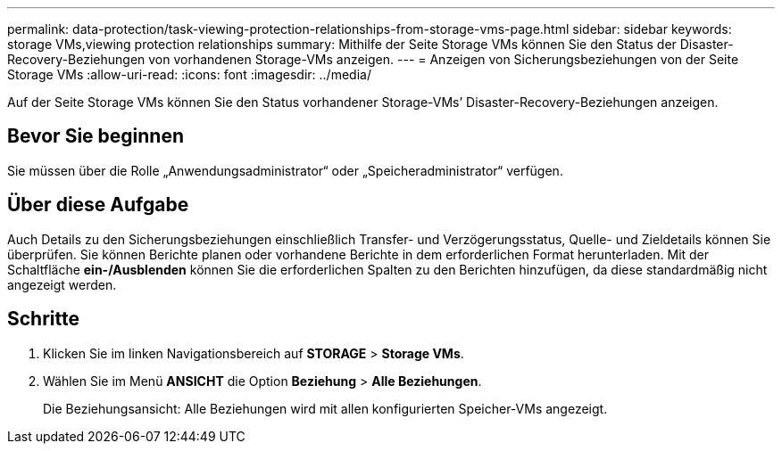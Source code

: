 ---
permalink: data-protection/task-viewing-protection-relationships-from-storage-vms-page.html 
sidebar: sidebar 
keywords: storage VMs,viewing protection relationships 
summary: Mithilfe der Seite Storage VMs können Sie den Status der Disaster-Recovery-Beziehungen von vorhandenen Storage-VMs anzeigen. 
---
= Anzeigen von Sicherungsbeziehungen von der Seite Storage VMs
:allow-uri-read: 
:icons: font
:imagesdir: ../media/


[role="lead"]
Auf der Seite Storage VMs können Sie den Status vorhandener Storage-VMs`' Disaster-Recovery-Beziehungen anzeigen.



== Bevor Sie beginnen

Sie müssen über die Rolle „Anwendungsadministrator“ oder „Speicheradministrator“ verfügen.



== Über diese Aufgabe

Auch Details zu den Sicherungsbeziehungen einschließlich Transfer- und Verzögerungsstatus, Quelle- und Zieldetails können Sie überprüfen. Sie können Berichte planen oder vorhandene Berichte in dem erforderlichen Format herunterladen. Mit der Schaltfläche *ein-/Ausblenden* können Sie die erforderlichen Spalten zu den Berichten hinzufügen, da diese standardmäßig nicht angezeigt werden.



== Schritte

. Klicken Sie im linken Navigationsbereich auf *STORAGE* > *Storage VMs*.
. Wählen Sie im Menü *ANSICHT* die Option *Beziehung* > *Alle Beziehungen*.
+
Die Beziehungsansicht: Alle Beziehungen wird mit allen konfigurierten Speicher-VMs angezeigt.


